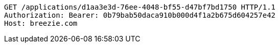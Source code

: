 [source,http,options="nowrap"]
----
GET /applications/d1aa3e3d-76ee-4048-bf55-d47bf7bd1750 HTTP/1.1
Authorization: Bearer: 0b79bab50daca910b000d4f1a2b675d604257e42
Host: breezie.com

----